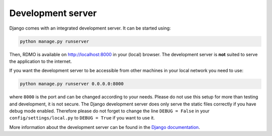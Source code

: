 Development server
------------------

Django comes with an integrated development server. It can be started using:

.. code:: bash

    python manage.py runserver

Then, RDMO is available on http://localhost:8000 in your (local) browser. The development server is **not** suited to serve the application to the internet.

If you want the development server to be accessible from other machines in your local network you need to use:

.. code:: bash

    python manage.py runserver 0.0.0.0:8000

where ``8000`` is the port and can be changed according to your needs. Please do not use this setup for more than testing and development, it is not secure. The Django development server does only serve the static files correctly if you have debug mode enabled. Therefore please do not forget to change the line ``DEBUG = False`` in your ``config/settings/local.py`` to ``DEBUG = True`` if you want to use it.

More information about the development server can be found in the `Django documentation <https://docs.djangoproject.com/en/1.10/intro/tutorial01/#the-development-server>`_.
